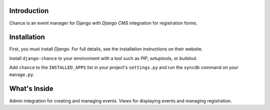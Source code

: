 Introduction
------------

Chance is an event manager for Django with `Django CMS` integration for
registration forms.

Installation
------------

First, you must install `Django`. For full details, see the installation 
instructions on their website.

Install ``django-chance`` to your environment with a tool such as `PIP`, 
`setuptools`, or `buildout`.

Add ``chance`` to the ``INSTALLED_APPS`` list in your project's 
``settings.py`` and run the ``syncdb`` command on your ``manage.py``.

.. _Django: http://www.djangoproject.com/
.. _Django CMS: https://www.django-cms.org/
.. _PIP: http://www.pip-installer.org/
.. _setuptools: http://pypi.python.org/pypi/setuptools/
.. _buildout: http://pypi.python.org/pypi/zc.buildout/

What's Inside
-------------

Admin integration for creating and managing events. Views for displaying
events and managing registration.

